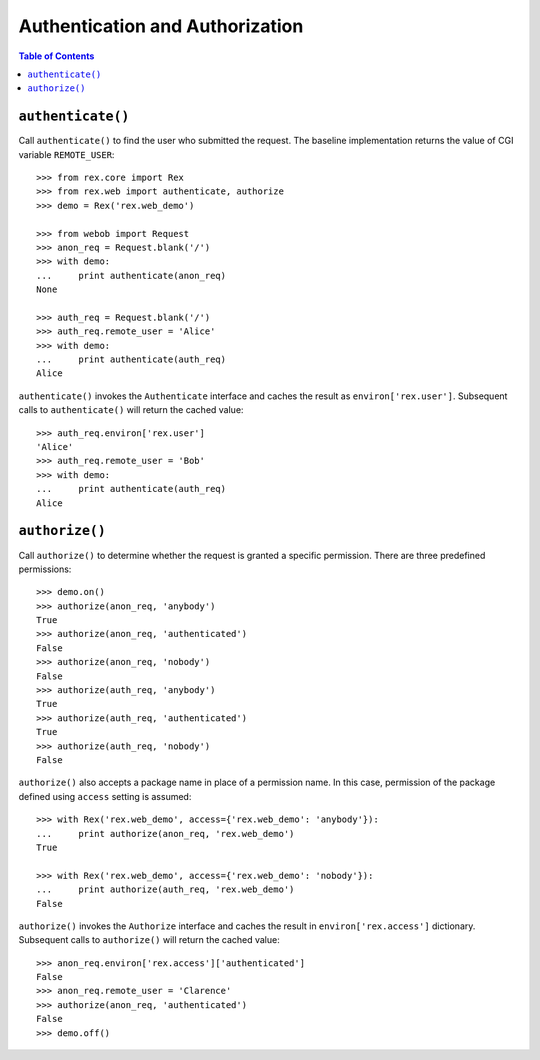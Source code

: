 ************************************
  Authentication and Authorization
************************************

.. contents:: Table of Contents


``authenticate()``
==================

Call ``authenticate()`` to find the user who submitted the request.  The
baseline implementation returns the value of CGI variable ``REMOTE_USER``::

    >>> from rex.core import Rex
    >>> from rex.web import authenticate, authorize
    >>> demo = Rex('rex.web_demo')

    >>> from webob import Request
    >>> anon_req = Request.blank('/')
    >>> with demo:
    ...     print authenticate(anon_req)
    None

    >>> auth_req = Request.blank('/')
    >>> auth_req.remote_user = 'Alice'
    >>> with demo:
    ...     print authenticate(auth_req)
    Alice

``authenticate()`` invokes the ``Authenticate`` interface and caches the
result as ``environ['rex.user']``.  Subsequent calls to ``authenticate()``
will return the cached value::

    >>> auth_req.environ['rex.user']
    'Alice'
    >>> auth_req.remote_user = 'Bob'
    >>> with demo:
    ...     print authenticate(auth_req)
    Alice


``authorize()``
===============

Call ``authorize()`` to determine whether the request is granted a specific
permission.  There are three predefined permissions::

    >>> demo.on()
    >>> authorize(anon_req, 'anybody')
    True
    >>> authorize(anon_req, 'authenticated')
    False
    >>> authorize(anon_req, 'nobody')
    False
    >>> authorize(auth_req, 'anybody')
    True
    >>> authorize(auth_req, 'authenticated')
    True
    >>> authorize(auth_req, 'nobody')
    False

``authorize()`` also accepts a package name in place of a permission name.  In
this case, permission of the package defined using ``access`` setting is
assumed::

    >>> with Rex('rex.web_demo', access={'rex.web_demo': 'anybody'}):
    ...     print authorize(anon_req, 'rex.web_demo')
    True

    >>> with Rex('rex.web_demo', access={'rex.web_demo': 'nobody'}):
    ...     print authorize(auth_req, 'rex.web_demo')
    False

``authorize()`` invokes the ``Authorize`` interface and caches the result in
``environ['rex.access']`` dictionary.  Subsequent calls to ``authorize()`` will
return the cached value::

    >>> anon_req.environ['rex.access']['authenticated']
    False
    >>> anon_req.remote_user = 'Clarence'
    >>> authorize(anon_req, 'authenticated')
    False
    >>> demo.off()


